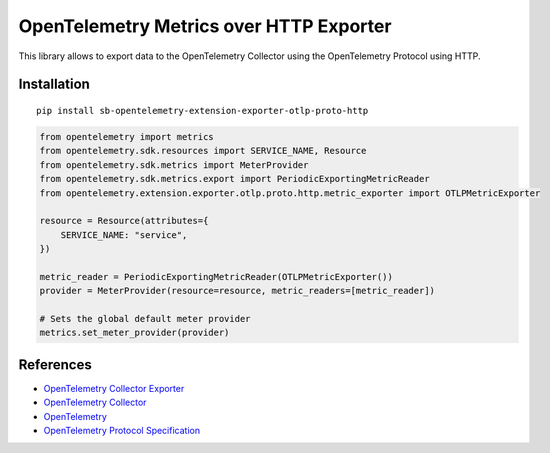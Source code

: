 OpenTelemetry Metrics over HTTP Exporter
===================================================

|pypi|

.. |pypi| image:: https://badge.fury.io/py/opentelemetry-exporter-otlp-proto-http.svg
   :target: https://pypi.org/project/opentelemetry-exporter-otlp-proto-http/

This library allows to export data to the OpenTelemetry Collector using the OpenTelemetry Protocol using HTTP.

Installation
------------

::

     pip install sb-opentelemetry-extension-exporter-otlp-proto-http


.. code-block:: python

    from opentelemetry import metrics
    from opentelemetry.sdk.resources import SERVICE_NAME, Resource
    from opentelemetry.sdk.metrics import MeterProvider
    from opentelemetry.sdk.metrics.export import PeriodicExportingMetricReader
    from opentelemetry.extension.exporter.otlp.proto.http.metric_exporter import OTLPMetricExporter

    resource = Resource(attributes={
        SERVICE_NAME: "service",
    })

    metric_reader = PeriodicExportingMetricReader(OTLPMetricExporter())
    provider = MeterProvider(resource=resource, metric_readers=[metric_reader])

    # Sets the global default meter provider
    metrics.set_meter_provider(provider)


References
----------

* `OpenTelemetry Collector Exporter <https://opentelemetry-python.readthedocs.io/en/latest/exporter/otlp/otlp.html>`_
* `OpenTelemetry Collector <https://github.com/open-telemetry/opentelemetry-collector/>`_
* `OpenTelemetry <https://opentelemetry.io/>`_
* `OpenTelemetry Protocol Specification <https://github.com/open-telemetry/oteps/blob/main/text/0035-opentelemetry-protocol.md>`_
